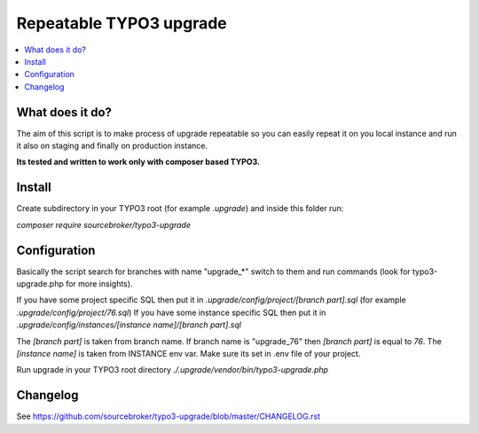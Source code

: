 Repeatable TYPO3 upgrade
########################

  .. image:: https://poser.pugx.org/sourcebroker/typo3-upgrade/v/stable
    :target: https://packagist.org/packages/sourcebroker/typo3-upgrade

  .. image:: https://poser.pugx.org/sourcebroker/typo3-upgrade/license
    :target: https://packagist.org/packages/sourcebroker/typo3-upgrade

.. contents:: :local:


What does it do?
****************

The aim of this script is to make process of upgrade repeatable so you can easily repeat it on you local instance and
run it also on staging and finally on production instance.

**Its tested and written to work only with composer based TYPO3.**

Install
*******

Create subdirectory in your TYPO3 root (for example `.upgrade`) and inside this folder run:

`composer require sourcebroker/typo3-upgrade`

Configuration
*************

Basically the script search for branches with name "upgrade_*" switch to them and run commands (look for typo3-upgrade.php
for more insights).

If you have some project specific SQL then put it in `.upgrade/config/project/[branch part].sql` (for example `.upgrade/config/project/76.sql`)
If you have some instance specific SQL then put it in `.upgrade/config/instances/[instance name]/[branch part].sql`

The `[branch part]` is taken from branch name. If branch name is "upgrade_76" then `[branch part]` is equal to `76`.
The `[instance name]` is taken from INSTANCE env var. Make sure its set in .env file of your project.

Run upgrade in your TYPO3 root directory
`./.upgrade/vendor/bin/typo3-upgrade.php`

Changelog
*********

See https://github.com/sourcebroker/typo3-upgrade/blob/master/CHANGELOG.rst
